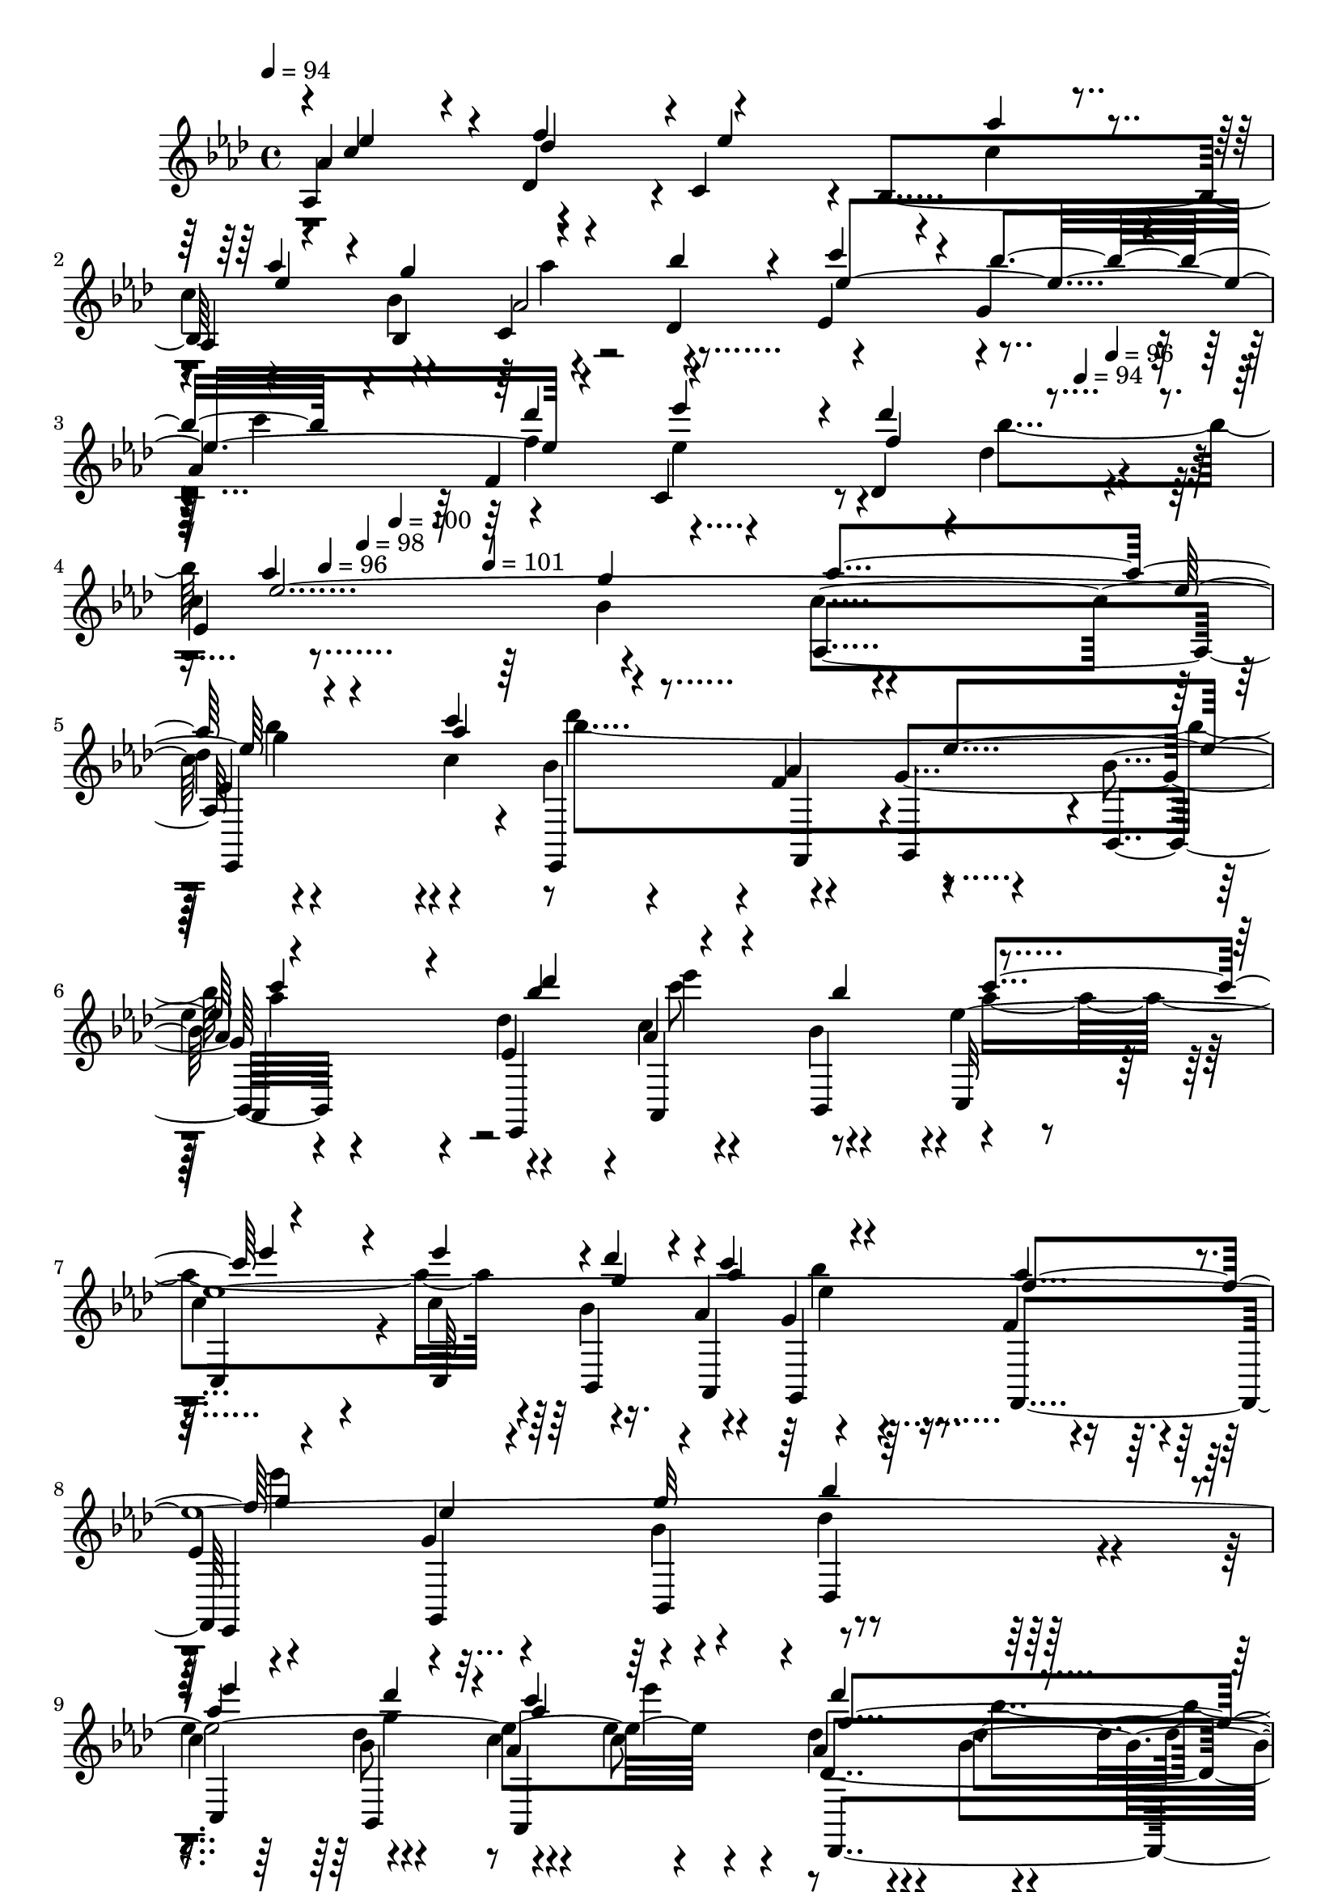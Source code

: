 % Lily was here -- automatically converted by c:/Program Files (x86)/LilyPond/usr/bin/midi2ly.py from output/midi/dh201og.mid
\version "2.14.0"

\layout {
  \context {
    \Voice
    \remove "Note_heads_engraver"
    \consists "Completion_heads_engraver"
    \remove "Rest_engraver"
    \consists "Completion_rest_engraver"
  }
}

trackAchannelA = {


  \key aes \major
    
  \time 4/4 
  

  \key aes \major
  
  \tempo 4 = 94 
  
  % [MARKER] untitled
  
  % [MARKER] SONG_011    

  \skip 4*1406/120 
  \tempo 4 = 94 
  \skip 4*22/120 
  \tempo 4 = 96 
  \skip 4*19/120 
  \tempo 4 = 96 
  \skip 4*23/120 
  \tempo 4 = 98 
  \skip 4*20/120 
  \tempo 4 = 100 
  \skip 4*57/120 
  \tempo 4 = 101 
  
}

trackAchannelB = \relative c {
  \voiceOne
  r4*1/120 c''4*110/120 r4*10/120 f4*118/120 r4*2/120 ees4*228/120 
  r4*12/120 aes4*56/120 r4*4/120 g4*61/120 r4*59/120 bes4*53/120 
  r4*7/120 c4*116/120 r4*4/120 bes4*144/120 r4*96/120 des4*123/120 
  r4*117/120 des4*66/120 r4*54/120 aes4 g aes4*253/120 r4*167/120 c4*65/120 
  r4*115/120 ees,4*121/120 r4*179/120 bes'4*63/120 r4*57/120 bes4*65/120 
  r4*115/120 ees4*153/120 r4*27/120 ees4*59/120 r4*1/120 des4*56/120 
  r4*4/120 c4*65/120 r4*55/120 aes4*56/120 r4*4/120 g4*126/120 
  r4*54/120 g32*5 r32*15 aes4*174/120 r4*6/120 des4*58/120 r4*2/120 c4*61/120 
  r4*59/120 des4*76/120 r4*44/120 aes4*113/120 r4*7/120 g4*116/120 
  r4*4/120 aes4*366/120 r4*114/120 ees4*121/120 r4*119/120 ees4*425/120 
  r4*55/120 c'4*111/120 r4*9/120 bes4*119/120 r4*1/120 c4*115/120 
  r4*5/120 aes4*114/120 r4*6/120 des,4*125/120 r4*115/120 c'4*114/120 
  r4*6/120 <bes des, >4*124/120 r4*236/120 ees,4*116/120 r4*4/120 f4 
  ees4*434/120 r4*46/120 c'4*115/120 r4*5/120 bes4*128/120 r4*112/120 des4*123/120 
  r4*117/120 des4*65/120 r4*55/120 aes4*118/120 r4*2/120 g4*125/120 
  r4*235/120 bes4*164/120 r4*16/120 c4*63/120 r4*117/120 ees,4*123/120 
  r4*177/120 <des' bes >4*63/120 r4*57/120 bes4*65/120 r4*115/120 ees4*149/120 
  r4*31/120 ees4*69/120 r4*51/120 <aes, c >4*68/120 r4*52/120 aes4*64/120 
  r4*116/120 ees4*66/120 r4*54/120 bes'4*239/120 r4*1/120 aes4*179/120 
  r4*1/120 g4*69/120 r4*51/120 ees'4*71/120 r4*49/120 bes4*63/120 
  r4*117/120 g4*121/120 r2. ees4*121/120 r4*119/120 ees4*425/120 
  r4*55/120 c'4*111/120 r4*9/120 bes4*119/120 r4*1/120 c4*115/120 
  r4*5/120 aes4*114/120 r4*6/120 des,4*125/120 r4*115/120 c'4*114/120 
  r4*6/120 <bes des, >4*124/120 r4*236/120 ees,4*116/120 r4*4/120 f4 
  ees4*434/120 r4*46/120 c'4*115/120 r4*5/120 bes4*128/120 r4*112/120 des4*123/120 
  r4*117/120 des4*65/120 r4*55/120 aes4*118/120 
  | % 33
  r4*2/120 g4*125/120 r4*235/120 bes4*164/120 r4*16/120 c4*63/120 
  r4*117/120 ees,4*123/120 r4*177/120 <des' bes >4*63/120 r4*57/120 bes4*65/120 
  r4*115/120 ees4*149/120 r4*31/120 ees4*69/120 r4*51/120 <c aes >4*68/120 
  r4*52/120 aes4*64/120 r4*116/120 ees4*66/120 r4*54/120 bes'4*239/120 
  r4*1/120 aes4*179/120 r4*1/120 g4*69/120 r4*51/120 ees'4*71/120 
  r4*49/120 bes4*63/120 r4*117/120 g4*121/120 r4*359/120 ees4*121/120 
  r4*119/120 ees4*425/120 r4*55/120 c'4*111/120 r4*9/120 bes4*119/120 
  r4*1/120 c4*115/120 r4*5/120 aes4*114/120 r4*6/120 des,4*125/120 
  r4*115/120 c'4*114/120 r4*6/120 <des, bes' >4*124/120 r4*236/120 ees4*116/120 
  r4*4/120 f4 ees4*434/120 r4*46/120 c'4*115/120 r4*5/120 bes4*128/120 
  r4*112/120 des4*123/120 r4*117/120 des4*65/120 r4*55/120 aes4*118/120 
  r4*2/120 g4*125/120 r4*235/120 bes4*164/120 r4*16/120 c4*63/120 
  r4*117/120 ees,4*123/120 r4*177/120 <des' bes >4*63/120 r4*57/120 bes4*65/120 
  r4*115/120 ees4*149/120 r4*31/120 ees4*69/120 r4*51/120 <c aes >4*68/120 
  r4*52/120 aes4*64/120 r4*116/120 ees4*66/120 r4*54/120 bes'4*239/120 
  r4*1/120 aes4*179/120 r4*1/120 g4*69/120 r4*51/120 ees'4*71/120 
  r4*49/120 bes4*63/120 r4*117/120 g4*121/120 
}

trackAchannelBvoiceB = \relative c {
  \voiceThree
  r4*1/120 ees''4*114/120 r4*6/120 des4*124/120 r4*176/120 aes'4*49/120 
  r4*11/120 ees4*129/120 r4*111/120 ees4*384/120 r4*96/120 ees'4*113/120 
  r4*7/120 f,4*116/120 r4*4/120 ees4*486/120 r4*174/120 aes4*73/120 
  r4*227/120 c4*170/120 r4*10/120 des4*68/120 r4*112/120 c4*126/120 
  r4*234/120 g4*59/120 r4*1/120 aes4*70/120 r4*50/120 f4*61/120 
  r4*119/120 ees4*68/120 r4*52/120 bes'4*238/120 r4*2/120 ees4*193/120 
  r4*47/120 aes,4*115/120 r4*5/120 f4*126/120 r4*714/120 c4*124/120 
  r4*296/120 aes'4*35/120 r4*25/120 aes4*50/120 r4*10/120 g4*55/120 
  r4*5/120 aes4*64/120 r4*56/120 ees4*484/120 r4*116/120 des' r4*4/120 ees,4*125/120 
  r4*115/120 aes4*199/120 r4*161/120 des,4*126/120 r4*174/120 aes'4*40/120 
  r4*20/120 aes4*53/120 r4*7/120 g4*64/120 r4*56/120 bes4*63/120 
  r4*237/120 c4*126/120 r4*114/120 ees4*116/120 r4*4/120 f,4*115/120 
  r4*5/120 ees4*481/120 r4*179/120 aes4*66/120 r4*114/120 bes4*131/120 
  r4*229/120 c4*70/120 r4*50/120 c4*124/120 r4*236/120 des4*46/120 
  r4*74/120 bes4*54/120 r4*6/120 f4*66/120 r4*174/120 g32*5 r32*27 des'32*5 
  r32*7 des4*70/120 r4*50/120 aes4*113/120 r4*127/120 aes4*215/120 
  r4*146/120 c,4*124/120 r4*296/120 aes'4*35/120 r4*25/120 aes4*50/120 
  r4*10/120 g4*55/120 r4*5/120 aes4*64/120 r4*56/120 ees4*484/120 
  r4*116/120 des' r4*4/120 ees,4*125/120 r4*115/120 aes4*199/120 
  r4*161/120 des,4*126/120 r4*174/120 aes'4*40/120 r4*20/120 aes4*53/120 
  r4*7/120 g4*64/120 r4*56/120 bes4*63/120 r4*237/120 c4*126/120 
  r4*114/120 ees4*116/120 r4*4/120 f,4*115/120 r4*5/120 ees4*481/120 
  r4*179/120 aes4*66/120 r4*114/120 bes4*131/120 r4*229/120 c4*70/120 
  r4*50/120 c4*124/120 r4*236/120 des4*46/120 r4*74/120 bes4*54/120 
  r4*6/120 f4*66/120 r4*174/120 g32*5 r32*27 des'32*5 r32*7 des4*70/120 
  r4*50/120 aes4*113/120 r4*127/120 aes2. c,4*124/120 r4*296/120 aes'4*35/120 
  r4*25/120 aes4*50/120 r4*10/120 g4*55/120 r4*5/120 aes4*64/120 
  r4*56/120 ees4*484/120 r4*116/120 des' r4*4/120 ees,4*125/120 
  r4*115/120 aes4*199/120 r4*161/120 des,4*126/120 r4*174/120 aes'4*40/120 
  r4*20/120 aes4*53/120 r4*7/120 g4*64/120 r4*56/120 bes4*63/120 
  r4*237/120 c4*126/120 r4*114/120 ees4*116/120 r4*4/120 f,4*115/120 
  r4*5/120 ees4*481/120 r4*179/120 aes4*66/120 r4*114/120 bes4*131/120 
  r4*229/120 c4*70/120 r4*50/120 c4*124/120 r4*236/120 des4*46/120 
  r4*74/120 bes4*54/120 r4*6/120 f4*66/120 r4*174/120 g32*5 r32*27 des'32*5 
  r32*7 des4*70/120 r4*50/120 aes4*113/120 r4*126/120 aes1 
}

trackAchannelBvoiceC = \relative c {
  \voiceFour
  r4*601/120 aes'''4*66/120 r4*294/120 c4*129/120 r4*111/120 ees,4*118/120 
  r4*62/120 bes'4*61/120 r4*479/120 bes4*173/120 r4*67/120 des4 
  r4 aes4*191/120 r4*49/120 c8 r8 aes4*355/120 r4*125/120 bes4*56/120 
  r4*64/120 ees4*245/120 r4*415/120 g,4*64/120 r4*56/120 ees'4*74/120 
  r4*46/120 bes4*65/120 r4*835/120 f4*129/120 r4*411/120 bes4*59/120 
  | % 13
  r4*481/120 f4*246/120 r4*234/120 c2. r1 aes'4*68/120 r4*52/120 ees4*369/120 
  r4*111/120 ees4*124/120 r4*56/120 bes'4*59/120 r4*241/120 aes4*246/120 
  r4*234/120 des4*119/120 r4*121/120 c4. r8 ees4 aes,4*350/120 
  r4*10/120 g4*55/120 r4*65/120 ees32*5 r16. g4*119/120 r4*601/120 c4*68/120 
  r4*52/120 f,4*118/120 r4*2/120 ees4*470/120 r4*251/120 f4*129/120 
  r4*411/120 bes4*59/120 r4*481/120 f4*246/120 r4*234/120 c2. r1 aes'4*68/120 
  r4*52/120 ees4*369/120 r4*111/120 ees4*124/120 r4*56/120 bes'4*59/120 
  r4*241/120 aes4*246/120 r4*234/120 des4*119/120 r4*121/120 c4. 
  r8 ees4 aes,4*350/120 r4*10/120 g4*55/120 r4*65/120 ees32*5 r16. g4*119/120 
  r4*601/120 c4*68/120 r4*52/120 f,4*118/120 r4*2/120 ees4*470/120 
  r4*250/120 f4*129/120 r4*411/120 bes4*59/120 r4*481/120 f4*246/120 
  r4*234/120 c2. r1 aes'4*68/120 r4*52/120 ees4*369/120 r4*111/120 ees4*124/120 
  r4*56/120 bes'4*59/120 r4*241/120 aes4*246/120 r4*234/120 des4*119/120 
  r4*121/120 c4. r8 ees4 aes,4*350/120 r4*10/120 g4*55/120 r4*65/120 ees32*5 
  r16. g4*119/120 r4*601/120 c4*68/120 r4*52/120 f,4*118/120 
  | % 53
  r4*2/120 ees4*470/120 
}

trackAchannelBvoiceD = \relative c {
  \voiceTwo
  r4*1081/120 f''4*124/120 r4*716/120 g4*185/120 r4*55/120 bes4*244/120 
  r4*236/120 ees4*118/120 r4*482/120 ees,4*76/120 r4*1004/120 ees4*481/120 
  r4*359/120 des32*9 r32*27 f4*66/120 r4*1854/120 f4*65/120 r4*355/120 f4*130/120 
  r4*710/120 g4*176/120 r4*64/120 bes4 r4 aes4*193/120 r4*767/120 ees'4*669/120 
  r4*51/120 aes,4*121/120 r4*7 des,32*9 r32*27 f4*66/120 r4*1854/120 f4*65/120 
  r4*355/120 f4*130/120 r4*710/120 g4*176/120 r4*64/120 bes4 r4 aes4*193/120 
  r4*767/120 ees'4*669/120 r4*51/120 aes,4*121/120 r4*839/120 des,32*9 
  r32*27 f4*66/120 r4*1854/120 f4*65/120 r4*355/120 f4*130/120 
  r4*710/120 g4*176/120 r4*64/120 bes4 r4 aes4*193/120 r4*767/120 ees'4*669/120 
  r4*51/120 aes,4*121/120 
}

trackAchannelC = \relative c {
  aes'4*123/120 r4*117/120 c4*118/120 r4*2/120 bes4*121/120 r4*59/120 bes4*66/120 
  r4*54/120 des4*68/120 r4*112/120 g4 
  | % 3
  aes4*419/120 r4*1/120 des4*49/120 r4*11/120 
  | % 4
  c4*136/120 r4*104/120 aes,4*243/120 r4*177/120 c'4*73/120 r4*47/120 f,4*61/120 
  r4*59/120 bes4*64/120 r4*176/120 des4*59/120 r4*1/120 aes4*65/120 
  r4*55/120 ees'4*1391/120 r4*49/120 aes,4*74/120 r4*46/120 
  | % 10
  c4*121/120 r4*59/120 des4*55/120 r4*5/120 aes,4*259/120 r4*221/120 aes4*143/120 
  r4*97/120 
  | % 12
  c4*116/120 r4*4/120 bes4*118/120 r4*2/120 aes4*69/120 r4*51/120 c4*56/120 
  r4*4/120 des4*71/120 r4*109/120 g4 aes4*605/120 r4*115/120 
  | % 15
  aes,4*216/120 r4*24/120 aes4*125/120 r4*115/120 
  | % 16
  c4*118/120 r4*2/120 bes4*124/120 r4*56/120 bes8 c4*65/120 r4*55/120 
  | % 17
  ees4*238/120 r4*2/120 aes4*424/120 r4*56/120 c4*128/120 r4*112/120 
  | % 19
  c4*238/120 r4*2/120 ees,4*174/120 r4*6/120 ees4*20/120 r4*40/120 
  | % 20
  ees4*71/120 r4*49/120 g4*124/120 r4*176/120 des'4*61/120 r4*59/120 bes4*69/120 
  r4*111/120 c4*131/120 r4*49/120 c4*54/120 r4*6/120 
  | % 22
  bes4*65/120 r4*55/120 g4*58/120 r4*2/120 f4*65/120 r4*115/120 g4*71/120 
  r4*49/120 
  | % 23
  des'4*229/120 r4*11/120 c4*178/120 r4*2/120 bes4*59/120 r4*1/120 
  | % 24
  aes4*70/120 r4*50/120 aes4*65/120 r4*55/120 c4*119/120 r4*1/120 bes4*68/120 
  r4*52/120 
  | % 25
  aes,4*205/120 r4*156/120 aes4*143/120 r4*97/120 c4*116/120 
  r4*4/120 bes4*118/120 r4*2/120 aes4*69/120 r4*51/120 c4*56/120 
  r4*4/120 des4*71/120 r4*109/120 g4 aes4*605/120 r4*115/120 aes,4*216/120 
  r4*24/120 aes4*125/120 r4*115/120 c4*118/120 r4*2/120 bes4*124/120 
  r4*56/120 bes8 c4*65/120 r4*55/120 ees4*238/120 r4*2/120 aes4*424/120 
  r4*56/120 c4*128/120 r4*112/120 c4*238/120 r4*2/120 ees,4*174/120 
  r4*6/120 ees4*20/120 r4*40/120 ees4*71/120 r4*49/120 g4*124/120 
  r4*176/120 des'4*61/120 r4*59/120 bes4*69/120 r4*111/120 c4*131/120 
  r4*49/120 c4*54/120 r4*6/120 bes4*65/120 r4*55/120 g4*58/120 
  r4*2/120 f4*65/120 r4*115/120 g4*71/120 r4*49/120 des'4*229/120 
  r4*11/120 c4*178/120 r4*2/120 bes4*59/120 r4*1/120 aes4*70/120 
  r4*50/120 aes4*65/120 r4*55/120 c4*119/120 
  | % 39
  r4*1/120 bes4*68/120 r4*52/120 aes,4*205/120 r4*155/120 aes4*143/120 
  r4*97/120 c4*116/120 r4*4/120 bes4*118/120 r4*2/120 aes4*69/120 
  r4*51/120 c4*56/120 r4*4/120 des4*71/120 r4*109/120 g4 aes4*605/120 
  r4*115/120 aes,4*216/120 r4*24/120 aes4*125/120 r4*115/120 c4*118/120 
  r4*2/120 bes4*124/120 r4*56/120 bes8 c4*65/120 r4*55/120 ees4*238/120 
  r4*2/120 aes4*424/120 r4*56/120 c4*128/120 r4*112/120 c4*238/120 
  r4*2/120 ees,4*174/120 r4*6/120 ees4*20/120 r4*40/120 ees4*71/120 
  r4*49/120 g4*124/120 r4*176/120 des'4*61/120 r4*59/120 bes4*69/120 
  r4*111/120 c4*131/120 r4*49/120 c4*54/120 r4*6/120 bes4*65/120 
  r4*55/120 g4*58/120 r4*2/120 f4*65/120 r4*115/120 g4*71/120 r4*49/120 des'4*229/120 
  r4*11/120 c4*178/120 r4*2/120 bes4*59/120 r4*1/120 aes4*70/120 
  r4*50/120 aes4*65/120 r4*55/120 c4*119/120 r4*1/120 bes4*68/120 
  r4*52/120 <c aes, >1 
}

trackAchannelCvoiceB = \relative c {
  aes''4*408/120 r4*12/120 c4*54/120 r4*6/120 
  | % 2
  aes,4*69/120 r4*51/120 c4*65/120 r4*55/120 ees4*236/120 r4*124/120 f4*126/120 
  r4*114/120 des4*108/120 r4*12/120 
  | % 4
  ees4*256/120 r4*224/120 
  | % 5
  des'4*176/120 r4*64/120 bes4*58/120 r4*2/120 aes4*66/120 r4*114/120 
  | % 6
  aes4*173/120 r4*7/120 ees4*68/120 r4*52/120 bes'4*55/120 r4*125/120 
  | % 7
  c4*130/120 r4*50/120 c4*69/120 r4*51/120 aes4*64/120 r4*56/120 f4*53/120 
  r4*7/120 
  | % 8
  ees4 g4*76/120 r4*44/120 des'4*229/120 r4*11/120 
  | % 9
  c4*193/120 r4*47/120 aes4*111/120 r4*9/120 des,4*136/120 r4*104/120 bes'4*66/120 
  r4*54/120 c4*380/120 r4*100/120 aes4*426/120 r4*114/120 bes,4*63/120 
  r4*117/120 
  | % 13
  ees4*236/120 r4*124/120 c4 
  | % 14
  des4*131/120 r4*109/120 ees4*249/120 r4*351/120 des4*118/120 
  r4*182/120 c'4*56/120 r4*4/120 c4*56/120 r4*4/120 bes4*70/120 
  r4*50/120 des,4*69/120 r4*111/120 g4*113/120 r4*127/120 f4*128/120 
  r4*112/120 des4*134/120 r4*106/120 bes'4*125/120 r4*235/120 des4*186/120 
  r4*54/120 
  | % 20
  bes4*154/120 r4*26/120 bes8 aes4*160/120 r4*20/120 des,4*65/120 
  r4*115/120 ees'4*1439/120 r4*1/120 des,4*131/120 r4*169/120 des'4*66/120 
  r4*355/120 aes4*426/120 r4*114/120 bes,4*63/120 r4*117/120 ees4*236/120 
  r4*124/120 c4 des4*131/120 r4*109/120 ees4*249/120 r4*351/120 des4*118/120 
  r4*182/120 c'4*56/120 r4*4/120 c4*56/120 r4*4/120 bes4*70/120 
  r4*50/120 des,4*69/120 r4*111/120 g4*113/120 r4*127/120 f4*128/120 
  r4*112/120 des4*134/120 r4*106/120 bes'4*125/120 r4*235/120 des4*186/120 
  r4*54/120 bes4*154/120 r4*26/120 bes8 aes4*160/120 r4*20/120 des,4*65/120 
  r4*115/120 ees'4*1439/120 r4*1/120 des,4*131/120 r4*169/120 des'4*66/120 
  r4*354/120 aes4*426/120 r4*114/120 bes,4*63/120 r4*117/120 ees4*236/120 
  r4*124/120 c4 des4*131/120 r4*109/120 ees4*249/120 r4*351/120 des4*118/120 
  r4*182/120 c'4*56/120 r4*4/120 c4*56/120 r4*4/120 bes4*70/120 
  r4*50/120 des,4*69/120 r4*111/120 g4*113/120 r4*127/120 f4*128/120 
  r4*112/120 des4*134/120 r4*106/120 bes'4*125/120 r4*235/120 des4*186/120 
  r4*54/120 bes4*154/120 r4*26/120 bes8 aes4*160/120 r4*20/120 des,4*65/120 
  r4*115/120 ees'4*1439/120 r4*1/120 des,4*131/120 r4*169/120 des'4*66/120 
}

trackAchannelCvoiceC = \relative c {
  r4 des'4*108/120 r4*252/120 
  | % 2
  c'4*78/120 r4*42/120 aes2 r2. c,4*116/120 r4*244/120 bes'4*124/120 
  r4*236/120 
  | % 5
  ees,4*308/120 r4*52/120 g4*124/120 r4*236/120 c4*239/120 r4*241/120 bes4*65/120 
  r4*55/120 g r4*245/120 bes4*70/120 r4*410/120 bes8 r8 c r8 des4*84/120 
  r4*816/120 des,4*110/120 r4*190/120 c'4*141/120 r4*39/120 aes4*238/120 
  r4*482/120 bes,4*124/120 r4*116/120 g'4*125/120 r4*715/120 aes,4*71/120 
  r4*49/120 aes'4*246/120 r4*354/120 
  | % 18
  c,4*118/120 r4*62/120 des'8 ees,4*248/120 r4*412/120 c'4*88/120 
  r4*32/120 f,4*56/120 r4*124/120 ees'32*11 r32*5 
  | % 21
  aes,4*69/120 r4*471/120 aes8 r4 ees4*125/120 r4*55/120 bes'4*68/120 
  r4*532/120 c4*68/120 r4*52/120 des4*74/120 r4*226/120 
  | % 25
  c16*7 r4*271/120 des,4*110/120 r4*190/120 c'4*141/120 r4*39/120 aes4*238/120 
  r4*482/120 bes,4*124/120 r4*116/120 g'4*125/120 r4*715/120 aes,4*71/120 
  r4*49/120 aes'4*246/120 r4*354/120 c,4*118/120 r4*62/120 des'8 
  ees,4*248/120 r4*412/120 c'4*88/120 r4*32/120 f,4*56/120 r4*124/120 ees'32*11 
  r32*5 aes,4*69/120 r4*471/120 aes8 r4 ees4*125/120 r4*55/120 bes'4*68/120 
  r4*532/120 c4*68/120 r4*52/120 des4*74/120 r4*226/120 c2. r4 des,4*110/120 
  r4*190/120 c'4*141/120 r4*39/120 aes4*238/120 r4*482/120 bes,4*124/120 
  r4*116/120 g'4*125/120 r4*715/120 aes,4*71/120 r4*49/120 aes'4*246/120 
  r4*354/120 c,4*118/120 r4*62/120 des'8 ees,4*248/120 r4*412/120 c'4*88/120 
  r4*32/120 f,4*56/120 r4*124/120 ees'32*11 r32*5 aes,4*69/120 
  r4*471/120 aes8 r4 ees4*125/120 r4*55/120 bes'4*68/120 r4*532/120 c4*68/120 
  r4*52/120 des4*74/120 
}

trackAchannelCvoiceD = \relative c {
  r8*9 bes''4*74/120 r4*1066/120 c4*245/120 r4*475/120 
  | % 6
  ees4*178/120 r4*1742/120 ees,4*238/120 r4*1022/120 bes'4*74/120 
  r4*1066/120 aes4*653/120 r4*1267/120 aes,4*241/120 r4*719/120 c'4*214/120 
  r4*1466/120 ees,4*246/120 r4*895/120 bes'4*74/120 r4*1066/120 aes4*653/120 
  r4*1267/120 aes,4*241/120 r4*719/120 c'4*214/120 r4*1466/120 ees,4*246/120 
  r4*894/120 bes'4*74/120 r4*1066/120 aes4*653/120 r4*1267/120 aes,4*241/120 
  r4*719/120 c'4*214/120 r4*1466/120 ees,4*246/120 
}

trackAchannelD = \relative c {
  r1*4 ees,4*228/120 r4*12/120 ees4*66/120 r4*54/120 g4*58/120 
  r4*2/120 bes4*65/120 r4*175/120 ees,4*66/120 r4*54/120 bes'4*61/120 
  r4*119/120 
  | % 7
  c4*161/120 r4*19/120 c32*5 r16. aes4*74/120 r4*46/120 f4*61/120 
  r4*119/120 g4*85/120 r4*35/120 des'4*228/120 r4*12/120 
  | % 9
  c4*188/120 r4*52/120 aes4*131/120 r4*109/120 
  | % 10
  ees4*238/120 r4*2/120 aes,2. r4 aes4*139/120 r4*101/120 
  | % 12
  c4*114/120 r4*6/120 bes4*128/120 r4*52/120 bes4*56/120 r4*4/120 c4*71/120 
  r4*49/120 
  | % 13
  ees4*244/120 r4*116/120 c4*131/120 r4*109/120 bes4*126/120 
  r4*234/120 
  | % 15
  aes4*219/120 r4*21/120 aes4*118/120 r4*2/120 des4*124/120 r4*116/120 bes4*128/120 
  r4*52/120 bes4*55/120 r4*5/120 c4*68/120 r4*52/120 
  | % 17
  ees4*243/120 r4*117/120 f4*118/120 r4*2/120 
  | % 18
  c32*9 r32*7 ees4*245/120 r4*235/120 ees4*213/120 r4*27/120 
  | % 20
  ees4*79/120 r4*41/120 g4*69/120 r4*51/120 aes4*184/120 r4*56/120 
  | % 21
  aes4*66/120 r4*54/120 c4*108/120 r4*12/120 c4*158/120 r4*22/120 c4*71/120 
  r4*49/120 aes4*63/120 r4*57/120 f4*68/120 r4*112/120 g4*74/120 
  r4*46/120 
  | % 23
  des'4*230/120 r4*10/120 c4*170/120 r4*10/120 bes4*74/120 r4*106/120 des,4*136/120 
  r4*224/120 
  | % 25
  aes4*249/120 r4*112/120 aes4*139/120 r4*101/120 c4*114/120 
  r4*6/120 bes4*128/120 r4*52/120 bes4*56/120 r4*4/120 c4*71/120 
  r4*49/120 ees4*244/120 r4*116/120 c4*131/120 r4*109/120 bes4*126/120 
  r4*234/120 aes4*219/120 r4*21/120 aes4*118/120 r4*2/120 des4*124/120 
  r4*116/120 bes4*128/120 r4*52/120 bes4*55/120 r4*5/120 c4*68/120 
  r4*52/120 ees4*243/120 r4*117/120 f4*118/120 r4*2/120 c32*9 r32*7 ees4*245/120 
  r4*235/120 ees4*213/120 r4*27/120 ees4*79/120 r4*41/120 g4*69/120 
  r4*51/120 aes4*184/120 r4*56/120 aes4*66/120 r4*54/120 c4*108/120 
  r4*12/120 c4*158/120 r4*22/120 c4*71/120 r4*49/120 aes4*63/120 
  r4*57/120 f4*68/120 r4*112/120 g4*74/120 r4*46/120 des'4*230/120 
  r4*10/120 c4*170/120 r4*10/120 bes4*74/120 r4*106/120 des,4*136/120 
  r4*224/120 aes4*369/120 r4*111/120 des4*121/120 r4*119/120 bes4*128/120 
  r4*52/120 bes4*56/120 r4*4/120 c4*71/120 r4*49/120 ees4*244/120 
  r4*116/120 c4*131/120 r4*109/120 bes4*126/120 r4*234/120 aes4*219/120 
  r4*21/120 aes4*118/120 r4*2/120 des4*124/120 r4*116/120 bes4*128/120 
  r4*52/120 bes4*55/120 r4*5/120 c4*68/120 r4*52/120 ees4*243/120 
  r4*117/120 f4*118/120 r4*2/120 c32*9 r32*7 ees4*245/120 r4*235/120 ees4*213/120 
  r4*27/120 ees4*79/120 r4*41/120 g4*69/120 r4*51/120 aes4*184/120 
  r4*56/120 aes4*66/120 r4*54/120 c4*108/120 r4*12/120 c4*158/120 
  r4*22/120 c4*71/120 r4*49/120 aes4*63/120 r4*57/120 f4*68/120 
  r4*112/120 g4*74/120 r4*46/120 des'4*230/120 r4*10/120 c4*170/120 
  r4*10/120 bes4*74/120 r4*106/120 des,4*136/120 r4*224/120 aes1 
}

trackAchannelDvoiceB = \relative c {
  r8*37 f,4*55/120 r4*125/120 
  | % 6
  aes4*181/120 r4*59/120 aes4*64/120 r4*56/120 c32*7 r32*17 bes4*68/120 
  r4*52/120 g4*70/120 r4*50/120 
  | % 8
  ees4*130/120 r4*50/120 bes'4*69/120 r4*411/120 bes4*69/120 
  r4*111/120 des,4*134/120 r4*826/120 des4*121/120 r4*239/120 aes4*68/120 
  r4*112/120 des4*73/120 r4*227/120 aes'4*121/120 r4*119/120 
  | % 14
  des,4*116/120 r4*124/120 ees4*245/120 r4*475/120 
  | % 16
  c4*128/120 r4*112/120 aes4*73/120 r4*107/120 des32*5 r32*15 aes'4*124/120 
  r4*236/120 des,4*134/120 r4*226/120 
  | % 19
  aes4*253/120 r4*287/120 f'4*58/120 r4*62/120 bes4*66/120 r4*174/120 ees,4*68/120 
  r4*52/120 bes'4*55/120 r4*365/120 
  | % 22
  bes4*65/120 r4*55/120 g4*70/120 r4*50/120 ees4*124/120 r4*56/120 bes'4*70/120 
  r4*470/120 
  | % 24
  aes4*115/120 r4*125/120 ees4*244/120 r4*477/120 des4*121/120 
  r4*239/120 aes4*68/120 r4*112/120 des4*73/120 r4*227/120 aes'4*121/120 
  r4*119/120 des,4*116/120 r4*124/120 ees4*245/120 r4*475/120 c4*128/120 
  r4*112/120 aes4*73/120 r4*107/120 des32*5 r32*15 aes'4*124/120 
  r4*236/120 des,4*134/120 r4*226/120 aes4*253/120 r4*287/120 f'4*58/120 
  r4*62/120 bes4*66/120 r4*174/120 ees,4*68/120 r4*52/120 bes'4*55/120 
  r4*365/120 bes4*65/120 r4*55/120 g4*70/120 r4*50/120 ees4*124/120 
  r4*56/120 bes'4*70/120 r4*470/120 aes4*115/120 r4*125/120 ees4*244/120 
  r4*596/120 c4*114/120 r4*126/120 aes4*68/120 r4*112/120 des4*73/120 
  r4*227/120 aes'4*121/120 r4*119/120 des,4*116/120 r4*124/120 ees4*245/120 
  r4*475/120 c4*128/120 r4*112/120 aes4*73/120 r4*107/120 des32*5 
  r32*15 aes'4*124/120 r4*236/120 des,4*134/120 r4*226/120 aes4*253/120 
  r4*287/120 f'4*58/120 r4*62/120 bes4*66/120 r4*174/120 ees,4*68/120 
  r4*52/120 bes'4*55/120 r4*365/120 bes4*65/120 r4*55/120 g4*70/120 
  r4*50/120 ees4*124/120 r4*56/120 bes'4*70/120 r4*470/120 aes4*115/120 
  r4*125/120 ees4*244/120 
}

trackAchannelE = \relative c {
  r1*8 ees''4*186/120 r4*54/120 c4*64/120 r4*56/120 des4*70/120 
  r4*50/120 
  | % 10
  aes4*126/120 r4*114/120 aes2. r4 ees4*140/120 r4*100/120 
  | % 12
  ees4*169/120 r4*11/120 aes4*46/120 r4*14/120 aes8 g4*64/120 
  r4*56/120 bes4*65/120 r4*115/120 bes4*123/120 r4*117/120 aes4*130/120 
  r4*110/120 des4*118/120 r4*2/120 c4*133/120 r4*107/120 
  | % 15
  aes4*251/120 r4*109/120 f4*116/120 r4*4/120 
  | % 16
  ees4*173/120 r4*7/120 aes4*54/120 r4*6/120 aes4*63/120 r4*57/120 aes4*70/120 
  r4*50/120 
  | % 17
  c4*118/120 r4*2/120 bes4*111/120 r4*9/120 c4*126/120 r4*114/120 
  | % 18
  ees4*125/120 r4*55/120 bes4*70/120 r4*110/120 g4*119/120 r4*1/120 
  | % 19
  aes4*248/120 r4*172/120 c4*68/120 r4*112/120 bes4*124/120 r4*176/120 des4*64/120 
  r4*116/120 c4*123/120 r4*177/120 ees4*56/120 r4*4/120 
  | % 22
  des4*59/120 r4*1/120 c4*66/120 r4*54/120 aes4*61/120 r4*479/120 ees'4. 
  des32*5 r16. ees8 des4*71/120 r4*49/120 aes4*116/120 r4*4/120 g4*130/120 
  r4*351/120 ees4*140/120 r4*100/120 ees4*169/120 r4*11/120 aes4*46/120 
  r4*14/120 aes8 g4*64/120 r4*56/120 bes4*65/120 r4*115/120 bes4*123/120 
  r4*117/120 aes4*130/120 r4*110/120 des4*118/120 r4*2/120 c4*133/120 
  r4*107/120 aes4*251/120 r4*109/120 f4*116/120 r4*4/120 ees4*173/120 
  r4*7/120 aes4*54/120 r4*6/120 aes4*63/120 r4*57/120 aes4*70/120 
  r4*50/120 c4*118/120 r4*2/120 bes4*111/120 r4*9/120 c4*126/120 
  r4*114/120 ees4*125/120 r4*55/120 bes4*70/120 r4*110/120 g4*119/120 
  r4*1/120 aes4*248/120 r4*172/120 c4*68/120 r4*112/120 bes4*124/120 
  r4*176/120 des4*64/120 r4*116/120 c4*123/120 r4*177/120 ees4*56/120 
  r4*4/120 des4*59/120 r4*1/120 c4*66/120 r4*54/120 aes4*61/120 
  r4*479/120 ees'4. des32*5 r16. ees8 des4*71/120 r4*49/120 aes4*116/120 
  r4*4/120 g4*130/120 r4*350/120 ees4*140/120 r4*100/120 ees4*169/120 
  r4*11/120 aes4*46/120 r4*14/120 aes8 g4*64/120 r4*56/120 bes4*65/120 
  r4*115/120 bes4*123/120 r4*117/120 aes4*130/120 r4*110/120 des4*118/120 
  r4*2/120 c4*133/120 r4*107/120 aes4*251/120 r4*109/120 f4*116/120 
  r4*4/120 ees4*173/120 r4*7/120 aes4*54/120 r4*6/120 aes4*63/120 
  r4*57/120 aes4*70/120 r4*50/120 c4*118/120 r4*2/120 bes4*111/120 
  r4*9/120 c4*126/120 r4*114/120 ees4*125/120 r4*55/120 bes4*70/120 
  r4*110/120 g4*119/120 r4*1/120 aes4*248/120 r4*172/120 c4*68/120 
  r4*112/120 bes4*124/120 r4*176/120 des4*64/120 r4*116/120 c4*123/120 
  r4*177/120 ees4*56/120 r4*4/120 des4*59/120 r4*1/120 c4*66/120 
  r4*54/120 aes4*61/120 r4*479/120 ees'4. des32*5 r16. ees8 des4*71/120 
  r4*49/120 aes4*116/120 r4*4/120 g4*130/120 
}

trackAchannelEvoiceB = \relative c {
  r8*67 des''4*66/120 r4*54/120 ees4*74/120 r4*46/120 bes4*71/120 
  r4*109/120 g4*126/120 r4*594/120 f4*115/120 r4*365/120 aes4*69/120 
  r4*51/120 
  | % 13
  c4*126/120 r4*114/120 c4*124/120 r4*116/120 
  | % 14
  f,4*114/120 r4*246/120 bes4*126/120 r4*234/120 ees,4*113/120 
  r4*427/120 g4*65/120 r4*55/120 bes4*63/120 r4*357/120 des4*123/120 
  r4*117/120 des4*65/120 r4*55/120 aes4*124/120 r4*356/120 bes4*184/120 
  r4*56/120 
  | % 20
  des4*124/120 r4*116/120 c4*185/120 r4*55/120 
  | % 21
  ees4*121/120 r4*119/120 ees4*160/120 r4*200/120 bes4*59/120 
  r4*61/120 ees4*476/120 r4*244/120 
  | % 24
  c4*66/120 r4*114/120 bes4*79/120 r4*221/120 
  | % 25
  aes4*235/120 r4*246/120 f4*115/120 r4*365/120 aes4*69/120 r4*51/120 c4*126/120 
  r4*114/120 c4*124/120 r4*116/120 f,4*114/120 r4*246/120 bes4*126/120 
  r4*234/120 ees,4*113/120 r4*427/120 g4*65/120 r4*55/120 bes4*63/120 
  r4*357/120 des4*123/120 r4*117/120 des4*65/120 r4*55/120 aes4*124/120 
  r4*356/120 bes4*184/120 r4*56/120 des4*124/120 r4*116/120 c4*185/120 
  r4*55/120 ees4*121/120 r4*119/120 ees4*160/120 r4*200/120 bes4*59/120 
  r4*61/120 ees4*476/120 r4*244/120 c4*66/120 r4*114/120 bes4*79/120 
  r4*221/120 aes2. r4 f4*115/120 r4*365/120 aes4*69/120 r4*51/120 c4*126/120 
  r4*114/120 c4*124/120 r4*116/120 f,4*114/120 r4*246/120 bes4*126/120 
  r4*234/120 ees,4*113/120 r4*427/120 g4*65/120 r4*55/120 bes4*63/120 
  r4*357/120 des4*123/120 r4*117/120 des4*65/120 r4*55/120 aes4*124/120 
  r4*356/120 bes4*184/120 r4*56/120 des4*124/120 r4*116/120 c4*185/120 
  r4*55/120 ees4*121/120 r4*119/120 ees4*160/120 r4*200/120 bes4*59/120 
  r4*61/120 ees4*476/120 r4*244/120 c4*66/120 r4*114/120 bes4*79/120 
  r4*221/120 aes1 
}

trackA = <<
  \context Voice = voiceA \trackAchannelA
  \context Voice = voiceB \trackAchannelB
  \context Voice = voiceC \trackAchannelBvoiceB
  \context Voice = voiceD \trackAchannelBvoiceC
  \context Voice = voiceE \trackAchannelBvoiceD
  \context Voice = voiceF \trackAchannelC
  \context Voice = voiceG \trackAchannelCvoiceB
  \context Voice = voiceH \trackAchannelCvoiceC
  \context Voice = voiceI \trackAchannelCvoiceD
  \context Voice = voiceJ \trackAchannelD
  \context Voice = voiceK \trackAchannelDvoiceB
  \context Voice = voiceL \trackAchannelE
  \context Voice = voiceM \trackAchannelEvoiceB
>>


\score {
  <<
    \context Staff=trackA \trackA
  >>
  \layout {}
  \midi {}
}
